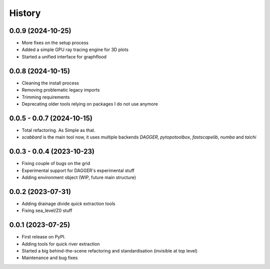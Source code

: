 =======
History
=======


0.0.9 (2024-10-25)
--------------------------

* More fixes on the setup process
* Added a simple GPU ray tracing engine for 3D plots
* Started a unified interface for graphflood 

0.0.8 (2024-10-15)
--------------------------

* Cleaning the install process
* Removing problematic legacy imports
* Trimming requirements
* Deprecating older tools relying on packages I do not use anymore

0.0.5 - 0.0.7 (2024-10-15)
--------------------------

* Total refactoring. As Simple as that.
* `scabbard` is the main tool now, it uses multiple backends `DAGGER`, `pytopotoolbox`, `fastscapelib`, `numba` and `taichi`


0.0.3 - 0.0.4 (2023-10-23)
--------------------------

* Fixing couple of bugs on the grid
* Experimental support for DAGGER's experimental stuff
* Adding environment object (WIP, future main structure)

0.0.2 (2023-07-31)
------------------

* Adding drainage divide quick extraction tools
* Fixing sea_level/Z0 stuff 

0.0.1 (2023-07-25)
------------------

* First release on PyPI.
* Adding tools for quick river extraction
* Started a big behind-the-scene refactoring and standardisation (invisible at top level)
* Maintenance and bug fixes
